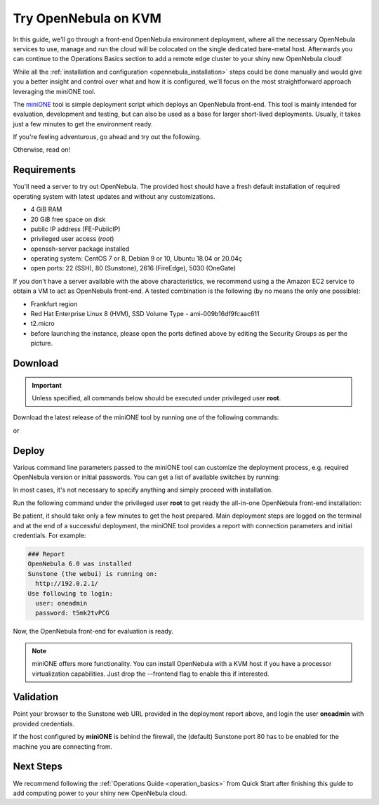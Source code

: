 .. _try_opennebula_on_kvm:

=====================
Try OpenNebula on KVM
=====================

In this guide, we'll go through a front-end OpenNebula environment deployment, where all the necessary OpenNebula services to use, manage and run the cloud will be colocated on the single dedicated bare-metal host. Afterwards you can continue to the Operations Basics section to add a remote edge cluster to your shiny new OpenNebula cloud!

While all the :ref:`installation and configuration <opennebula_installation>` steps could be done manually and would give you a better insight and control over what and how it is configured, we'll focus on the most straightforward approach leveraging the miniONE tool.

The `miniONE <https://github.com/OpenNebula/minione>`_ tool is simple deployment script which deploys an OpenNebula front-end. This tool is mainly intended for evaluation, development and testing, but can also be used as a base for larger short-lived deployments. Usually, it takes just a few minutes to get the environment ready.


If you're feeling adventurous, go ahead and try out the following.

.. prompt:: bash # auto

    # wget 'https://github.com/OpenNebula/minione/releases/latest/download/minione'
    # sudo bash minione --frontend --with-onegate=<FE-PublicIP>

Otherwise, read on!

Requirements
============

You'll need a server to try out OpenNebula. The provided host should have a fresh default installation of required operating system with latest updates and without any customizations.

- 4 GiB RAM
- 20 GiB free space on disk
- public IP address (FE-PublicIP)
- privileged user access (`root`)
- openssh-server package installed
- operating system: CentOS 7 or 8, Debian 9 or 10, Ubuntu 18.04 or 20.04ç
- open ports: 22 (SSH), 80 (Sunstone), 2616 (FireEdge), 5030 (OneGate)

If you don't have a server available with the above characteristics, we recommend using a the Amazon EC2 service to obtain a VM to act as OpenNebula front-end. A tested combination is the following (by no means the only one possible):

- Frankfurt region
- Red Hat Enterprise Linux 8 (HVM), SSD Volume Type - ami-009b16df9fcaac611
- t2.micro
- before launching the instance, please open the ports defined above by editing the Security Groups as per the picture.

|aws_security_groups|

.. |aws_security_groups| image:: /images/aws_security_groups.png

Download
========

.. important::

    Unless specified, all commands below should be executed under privileged user **root**.

Download the latest release of the miniONE tool by running one of the following commands:

.. prompt:: bash # auto

    # wget 'https://github.com/OpenNebula/minione/releases/latest/download/minione'

or

.. prompt:: bash # auto

    # curl -O -L 'https://github.com/OpenNebula/minione/releases/latest/download/minione'

Deploy
======

Various command line parameters passed to the miniONE tool can customize the deployment process, e.g. required OpenNebula version or initial passwords. You can get a list of available switches by running:

.. prompt:: bash # auto

    # bash minione --help

In most cases, it's not necessary to specify anything and simply proceed with installation.

Run the following command under the privileged user **root** to get ready the all-in-one OpenNebula front-end installation:

.. prompt:: bash # auto

    # bash minione --frontend

Be patient, it should take only a few minutes to get the host prepared. Main deployment steps are logged on the terminal and at the end of a successful deployment, the miniONE tool provides a report with connection parameters and initial credentials. For example:

.. code::

    ### Report
    OpenNebula 6.0 was installed
    Sunstone (the webui) is running on:
      http://192.0.2.1/
    Use following to login:
      user: oneadmin
      password: t5mk2tvPCG

Now, the OpenNebula front-end for evaluation is ready.

.. note:: miniONE offers more functionality. You can install OpenNebula with a KVM host if you have a processor virtualization capabilities. Just drop the --frontend flag to enable this if interested.

Validation
==========

Point your browser to the Sunstone web URL provided in the deployment report above, and login the user **oneadmin** with provided credentials.

|images-sunstone-dashboard|

If the host configured by **miniONE** is behind the firewall, the (default) Sunstone port 80 has to be enabled for the machine you are connecting from.

.. |images-sunstone-dashboard| image:: /images/sunstone-dashboard.png

Next Steps
==========

We recommend following the :ref:`Operations Guide <operation_basics>` from Quick Start after finishing this guide to add computing power to your shiny new OpenNebula cloud.
